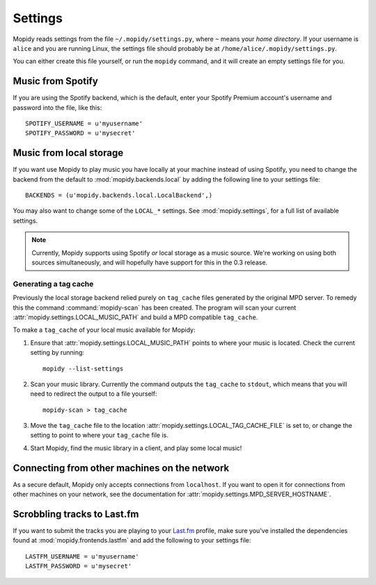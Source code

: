 ********
Settings
********

Mopidy reads settings from the file ``~/.mopidy/settings.py``, where ``~``
means your *home directory*. If your username is ``alice`` and you are running
Linux, the settings file should probably be at
``/home/alice/.mopidy/settings.py``.

You can either create this file yourself, or run the ``mopidy`` command, and it
will create an empty settings file for you.


Music from Spotify
==================

If you are using the Spotify backend, which is the default, enter your Spotify
Premium account's username and password into the file, like this::

    SPOTIFY_USERNAME = u'myusername'
    SPOTIFY_PASSWORD = u'mysecret'


Music from local storage
========================

If you want use Mopidy to play music you have locally at your machine instead
of using Spotify, you need to change the backend from the default to
:mod:`mopidy.backends.local` by adding the following line to your settings
file::

    BACKENDS = (u'mopidy.backends.local.LocalBackend',)

You may also want to change some of the ``LOCAL_*`` settings. See
:mod:`mopidy.settings`, for a full list of available settings.

.. note::

    Currently, Mopidy supports using Spotify *or* local storage as a music
    source. We're working on using both sources simultaneously, and will
    hopefully have support for this in the 0.3 release.


Generating a tag cache
----------------------

Previously the local storage backend relied purely on ``tag_cache`` files
generated by the original MPD server. To remedy this the command
:command:`mopidy-scan` has been created. The program will scan your current
:attr:`mopidy.settings.LOCAL_MUSIC_PATH` and build a MPD compatible
``tag_cache``.

To make a ``tag_cache`` of your local music available for Mopidy:

#. Ensure that :attr:`mopidy.settings.LOCAL_MUSIC_PATH` points to where your
   music is located. Check the current setting by running::

    mopidy --list-settings

#. Scan your music library. Currently the command outputs the ``tag_cache`` to
   ``stdout``, which means that you will need to redirect the output to a file
   yourself::

    mopidy-scan > tag_cache

#. Move the ``tag_cache`` file to the location
   :attr:`mopidy.settings.LOCAL_TAG_CACHE_FILE` is set to, or change the setting to
   point to where your ``tag_cache`` file is.

#. Start Mopidy, find the music library in a client, and play some local music!


Connecting from other machines on the network
=============================================

As a secure default, Mopidy only accepts connections from ``localhost``. If you
want to open it for connections from other machines on your network, see
the documentation for :attr:`mopidy.settings.MPD_SERVER_HOSTNAME`.


Scrobbling tracks to Last.fm
============================

If you want to submit the tracks you are playing to your `Last.fm
<http://www.last.fm/>`_ profile, make sure you've installed the dependencies
found at :mod:`mopidy.frontends.lastfm` and add the following to your settings
file::

    LASTFM_USERNAME = u'myusername'
    LASTFM_PASSWORD = u'mysecret'
